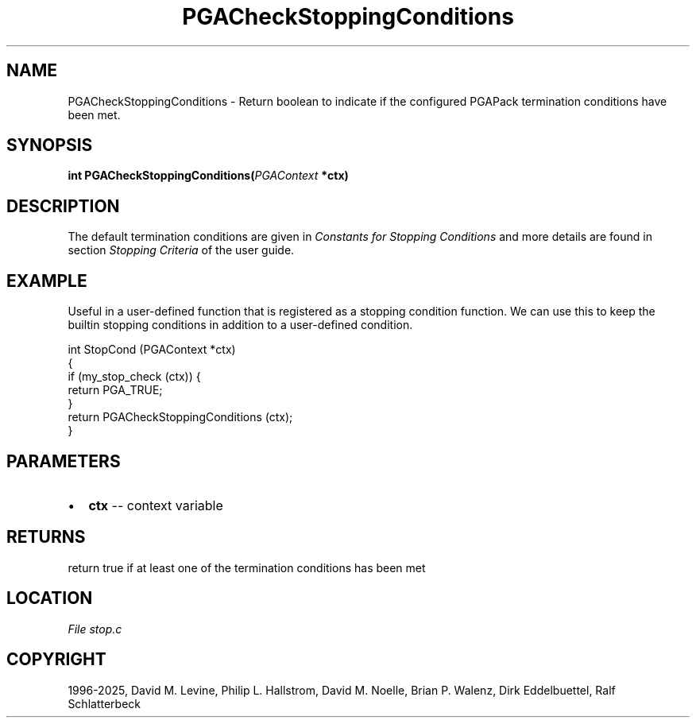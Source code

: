 .\" Man page generated from reStructuredText.
.
.
.nr rst2man-indent-level 0
.
.de1 rstReportMargin
\\$1 \\n[an-margin]
level \\n[rst2man-indent-level]
level margin: \\n[rst2man-indent\\n[rst2man-indent-level]]
-
\\n[rst2man-indent0]
\\n[rst2man-indent1]
\\n[rst2man-indent2]
..
.de1 INDENT
.\" .rstReportMargin pre:
. RS \\$1
. nr rst2man-indent\\n[rst2man-indent-level] \\n[an-margin]
. nr rst2man-indent-level +1
.\" .rstReportMargin post:
..
.de UNINDENT
. RE
.\" indent \\n[an-margin]
.\" old: \\n[rst2man-indent\\n[rst2man-indent-level]]
.nr rst2man-indent-level -1
.\" new: \\n[rst2man-indent\\n[rst2man-indent-level]]
.in \\n[rst2man-indent\\n[rst2man-indent-level]]u
..
.TH "PGACheckStoppingConditions" "3" "2025-04-19" "" "PGAPack"
.SH NAME
PGACheckStoppingConditions \- Return boolean to indicate if the configured PGAPack termination conditions have been met. 
.SH SYNOPSIS
.B int PGACheckStoppingConditions(\fI\%PGAContext\fP *ctx) 
.sp
.SH DESCRIPTION
.sp
The default termination conditions are given in
\fI\%Constants for Stopping Conditions\fP and more details are found in section
\fI\%Stopping Criteria\fP of the user guide.
.SH EXAMPLE
.sp
Useful in a user\-defined function that is registered as a stopping
condition function. We can use this to keep the builtin stopping
conditions in addition to a user\-defined condition.
.sp
.EX
int StopCond (PGAContext *ctx)
{
    if (my_stop_check (ctx)) {
        return PGA_TRUE;
    }
    return PGACheckStoppingConditions (ctx);
}
.EE

 
.SH PARAMETERS
.IP \(bu 2
\fBctx\fP \-\- context variable 
.SH RETURNS
return true if at least one of the termination conditions has been met
.SH LOCATION
\fI\%File stop.c\fP
.SH COPYRIGHT
1996-2025, David M. Levine, Philip L. Hallstrom, David M. Noelle, Brian P. Walenz, Dirk Eddelbuettel, Ralf Schlatterbeck
.\" Generated by docutils manpage writer.
.
